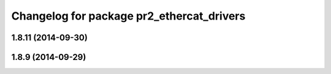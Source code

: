 ^^^^^^^^^^^^^^^^^^^^^^^^^^^^^^^^^^^^^^^^^^
Changelog for package pr2_ethercat_drivers
^^^^^^^^^^^^^^^^^^^^^^^^^^^^^^^^^^^^^^^^^^

1.8.11 (2014-09-30)
-------------------

1.8.9 (2014-09-29)
------------------

